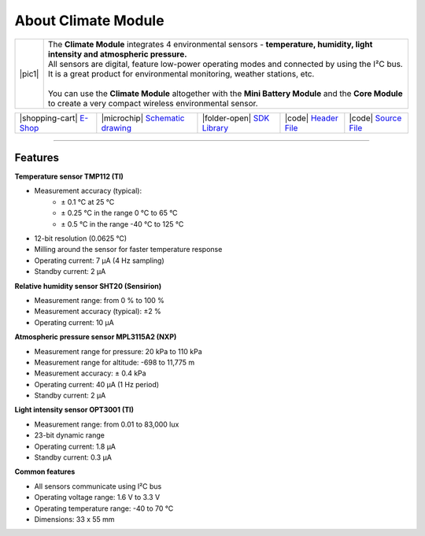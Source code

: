 ####################
About Climate Module
####################

.. |pic1| thumbnail:: ../_static/hardware/about_climate/climate-module.png
    :width: 300em
    :height: 300em

+------------------------+------------------------------------------------------------------------------------------------------------------------------------------------------------------+
| |pic1|                 | | The **Climate Module** integrates 4 environmental sensors - **temperature, humidity, light intensity and atmospheric pressure.**                               |
|                        | | All sensors are digital, feature low-power operating modes and connected by using the I²C bus.                                                                 |
|                        | | It is a great product for environmental monitoring, weather stations, etc.                                                                                     |
|                        | |                                                                                                                                                                |
|                        | | You can use the **Climate Module** altogether with the **Mini Battery Module** and the **Core Module** to create a very compact wireless environmental sensor. |
+------------------------+------------------------------------------------------------------------------------------------------------------------------------------------------------------+

+------------------------------------------------------------------------+---------------------------------------------------------------------------------------------------------------+-------------------------------------------------------------------------------------+------------------------------------------------------------------------------------------------------+------------------------------------------------------------------------------------------------------+
| |shopping-cart| `E-Shop <https://shop.hardwario.com/climate-module/>`_ | |microchip| `Schematic drawing <https://github.com/hardwario/bc-hardware/tree/master/out/bc-module-climate>`_ | |folder-open| `SDK Library <https://sdk.hardwario.com/group__bc__module__climate>`_ | |code| `Header File <https://github.com/hardwario/bcf-sdk/blob/master/bcl/inc/bc_module_climate.h>`_ | |code| `Source File <https://github.com/hardwario/bcf-sdk/blob/master/bcl/src/bc_module_climate.c>`_ |
+------------------------------------------------------------------------+---------------------------------------------------------------------------------------------------------------+-------------------------------------------------------------------------------------+------------------------------------------------------------------------------------------------------+------------------------------------------------------------------------------------------------------+

----------------------------------------------------------------------------------------------

********
Features
********

**Temperature sensor TMP112 (TI)**

- Measurement accuracy (typical):
    - ± 0.1 °C at 25 °C
    - ± 0.25 °C in the range 0 °C to 65 °C
    - ± 0.5 °C in the range -40 °C to 125 °C
- 12-bit resolution (0.0625 °C)
- Milling around the sensor for faster temperature response
- Operating current: 7 μA (4 Hz sampling)
- Standby current: 2 μA

**Relative humidity sensor SHT20 (Sensirion)**

- Measurement range: from 0 % to 100 %
- Measurement accuracy (typical): ±2 %
- Operating current: 10 μA

**Atmospheric pressure sensor MPL3115A2 (NXP)**

- Measurement range for pressure: 20 kPa to 110 kPa
- Measurement range for altitude: -698 to 11,775 m
- Measurement accuracy: ± 0.4 kPa
- Operating current: 40 μA (1 Hz period)
- Standby current: 2 μA

**Light intensity sensor OPT3001 (TI)**

- Measurement range: from 0.01 to 83,000 lux
- 23-bit dynamic range
- Operating current: 1.8 μA
- Standby current: 0.3 μA

**Common features**

- All sensors communicate using I²C bus
- Operating voltage range: 1.6 V to 3.3 V
- Operating temperature range: -40 to 70 °C
- Dimensions: 33 x 55 mm

